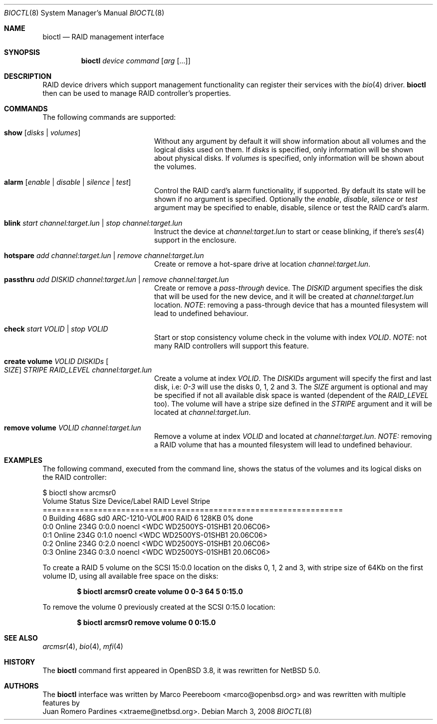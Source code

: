 .\"	$NetBSD: bioctl.8,v 1.11 2008/03/03 16:10:48 xtraeme Exp $
.\"	$OpenBSD: bioctl.8,v 1.43 2007/03/20 06:12:11 jmc Exp $
.\"
.\" Copyright (c) 2007, 2008 Juan Romero Pardines
.\" Copyright (c) 2004, 2005 Marco Peereboom
.\"
.\" Redistribution and use in source and binary forms, with or without
.\" modification, are permitted provided that the following conditions
.\" are met:
.\" 1. Redistributions of source code must retain the above copyright
.\"    notice, this list of conditions and the following disclaimer.
.\" 2. Redistributions in binary form must reproduce the above copyright
.\"    notice, this list of conditions and the following disclaimer in the
.\"    documentation and/or other materials provided with the distribution.
.\"
.\" THIS SOFTWARE IS PROVIDED BY THE AUTHORS AND CONTRIBUTORS ``AS IS'' AND
.\" ANY EXPRESS OR IMPLIED WARRANTIES, INCLUDING, BUT NOT LIMITED TO, THE
.\" IMPLIED WARRANTIES OF MERCHANTABILITY AND FITNESS FOR A PARTICULAR PURPOSE
.\" ARE DISCLAIMED. IN NO EVENT SHALL THE AUTHORS OR CONTRIBUTORS BE LIABLE FOR
.\" ANY DIRECT, INDIRECT, INCIDENTAL, SPECIAL, EXEMPLARY, OR CONSEQUENTIAL
.\" DAMAGES (INCLUDING, BUT NOT LIMITED TO, PROCUREMENT OF SUBSTITUTE GOODS
.\" OR SERVICES; LOSS OF USE, DATA, OR PROFITS; OR BUSINESS INTERRUPTION)
.\" HOWEVER CAUSED AND ON ANY THEORY OF LIABILITY, WHETHER IN CONTRACT, STRICT
.\" LIABILITY, OR TORT (INCLUDING NEGLIGENCE OR OTHERWISE) ARISING IN ANY WAY
.\" OUT OF THE USE OF THIS SOFTWARE, EVEN IF ADVISED OF THE POSSIBILITY OF
.\" SUCH DAMAGE.
.\"
.Dd March 3, 2008
.Dt BIOCTL 8
.Os
.Sh NAME
.Nm bioctl
.Nd RAID management interface
.Sh SYNOPSIS
.Nm bioctl
.Ar device
.Ar command
.Op Ar arg Op ...
.Sh DESCRIPTION
RAID device drivers which support management functionality can
register their services with the
.Xr bio 4
driver.
.Nm bioctl
then can be used to manage RAID controller's properties.
.Sh COMMANDS
The following commands are supported:
.Bl -tag -width XXstrategyXXnameXX
.It Ic show Op Ar disks | volumes
Without any argument by default it will show information about
all volumes and the logical disks used on them. If
.Ar disks
is specified, only information will be shown about physical disks.
If
.Ar volumes
is specified, only information will be shown about the volumes.
.It Ic alarm Op Ar enable | disable | silence | test
Control the RAID card's alarm functionality, if supported. By default
its state will be shown if no argument is specified. Optionally the
.Ar enable ,
.Ar disable ,
.Ar silence
or
.Ar test
argument may be specified to enable, disable, silence or test the
RAID card's alarm.
.It Ic blink Ar start channel:target.lun | stop channel:target.lun
Instruct the device at
.Ar channel:target.lun
to start or cease blinking, if there's
.Xr ses 4
support in the enclosure.
.It Ic hotspare Ar add channel:target.lun | remove channel:target.lun
Create or remove a hot-spare drive at location
.Ar channel:target.lun .
.It Ic passthru Ar add DISKID channel:target.lun | remove Ar channel:target.lun
Create or remove a
.Ar pass-through
device. The
.Ar DISKID
argument specifies the disk that will be used for the new device, and
it will be created at
.Ar channel:target.lun
location.
.Em NOTE :
removing a pass-through device that has a mounted filesystem will lead to
undefined behaviour.
.It Ic check Ar start VOLID | stop VOLID
Start or stop consistency volume check in the volume with index
.Ar VOLID .
.Em NOTE :
not many RAID controllers will support this feature.
.It Ic create volume Ar VOLID DISKIDs Oo Ar SIZE Oc Ar STRIPE RAID_LEVEL channel:target.lun
Create a volume at index
.Ar VOLID .
The
.Ar DISKIDs
argument will specify the first and last disk, i.e:
.Em 0-3
will use the disks 0, 1, 2 and 3. The
.Ar SIZE
argument is optional and may be specified if not all available disk space is
wanted (dependent of the
.Ar RAID_LEVEL
too). The volume will have a stripe size defined in the
.Ar STRIPE
argument and it will be located at
.Ar channel:target.lun .
.It Ic remove volume Ar VOLID channel:target.lun
Remove a volume at index
.Ar VOLID
and located at
.Ar channel:target.lun .
.Em NOTE: 
removing a RAID volume that has a mounted filesystem will lead to
undefined behaviour.
.El
.Sh EXAMPLES
The following command, executed from the command line, shows the status of
the volumes and its logical disks on the RAID controller:
.Bd -literal
$ bioctl show arcmsr0
Volume Status       Size         Device/Label   RAID Level Stripe
=================================================================
     0 Building     468G  sd0 ARC-1210-VOL#00       RAID 6  128KB  0% done
   0:0 Online       234G         0:0.0 noencl \*[Lt]WDC WD2500YS-01SHB1 20.06C06\*[Gt]
   0:1 Online       234G         0:1.0 noencl \*[Lt]WDC WD2500YS-01SHB1 20.06C06\*[Gt]
   0:2 Online       234G         0:2.0 noencl \*[Lt]WDC WD2500YS-01SHB1 20.06C06\*[Gt]
   0:3 Online       234G         0:3.0 noencl \*[Lt]WDC WD2500YS-01SHB1 20.06C06\*[Gt]
.Ed
.Pp
To create a RAID 5 volume on the SCSI 15:0.0 location on the disks 0, 1, 2 and 3,
with stripe size of 64Kb on the first volume ID, using all available free space on
the disks:
.Pp
.Dl $ bioctl arcmsr0 create volume 0 0-3 64 5 0:15.0
.Pp
To remove the volume 0 previously created at the SCSI 0:15.0 location:
.Pp
.Dl $ bioctl arcmsr0 remove volume 0 0:15.0
.Pp
.Sh SEE ALSO
.Xr arcmsr 4 ,
.Xr bio 4 ,
.Xr mfi 4
.Sh HISTORY
The
.Nm
command first appeared in
.Ox 3.8 ,
it was rewritten for
.Nx 5.0 .
.Sh AUTHORS
The
.Nm
interface was written by
.An Marco Peereboom Aq marco@openbsd.org 
and was rewritten with multiple features by
.An Juan Romero Pardines Aq xtraeme@netbsd.org .
